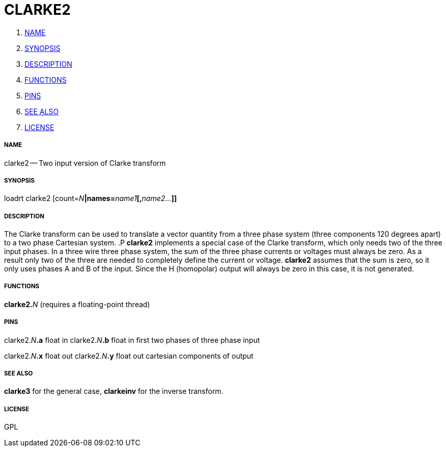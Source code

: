 CLARKE2
=======

. <<name,NAME>>
. <<synopsis,SYNOPSIS>>
. <<description,DESCRIPTION>>
. <<functions,FUNCTIONS>>
. <<pins,PINS>>
. <<see-also,SEE ALSO>>
. <<license,LICENSE>>




===== [[name]]NAME

clarke2 -- Two input version of Clarke transform


===== [[synopsis]]SYNOPSIS
loadrt clarke2 [count=__N__**|names=**__name1__**[,**__name2...__**]]
**

===== [[description]]DESCRIPTION

The Clarke transform can be used to translate a vector
quantity from a three phase system (three components 120 degrees
apart) to a two phase Cartesian system.
.P
**clarke2** implements
a special case of the Clarke transform, which only needs two of the
three input phases.  In a three wire three phase system, the sum of the
three phase currents or voltages must always be zero.  As a result only
two of the three are needed to completely define the current or voltage.
**clarke2** assumes that the sum is zero, so it only uses phases A and
B of the input.  Since the H (homopolar) output will always be zero in
this case, it is not generated.


===== [[functions]]FUNCTIONS

**clarke2.**__N__ (requires a floating-point thread)



===== [[pins]]PINS

clarke2.__N__**.a** float in 
clarke2.__N__**.b** float in 
first two phases of three phase input

clarke2.__N__**.x** float out 
clarke2.__N__**.y** float out 
cartesian components of output


===== [[see-also]]SEE ALSO

**clarke3** for the general case, **clarkeinv** for
the inverse transform.


===== [[license]]LICENSE

GPL
